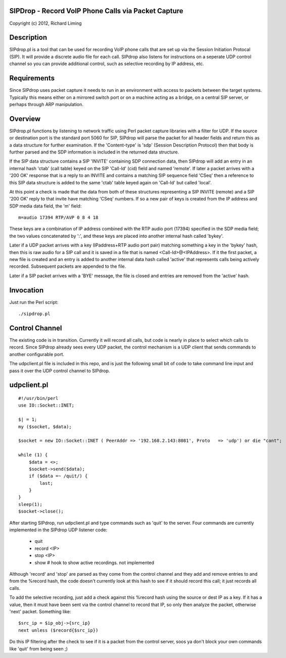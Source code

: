 
SIPDrop - Record VoIP Phone Calls via Packet Capture
----------------------------------------------------

Copyright (c) 2012, Richard Liming


Description
-----------

SIPdrop.pl is a tool that can be used for recording VoIP phone calls that
are set up via the Session Initiation Protocal (SIP).  It will provide
a discrete audio file for each call.  SIPdrop also listens for 
instructions on a seperate UDP control channel so you can provide
additional control, such as selective recording by IP address, etc.

Requirements
------------

Since SIPdrop uses packet capture it needs to run in an environment with
access to packets between the target systems.  Typically this means
either on a mirrored switch port or on a machine acting as a bridge,
on a central SIP server, or perhaps through ARP manipulation.

Overview
--------

SIPdrop.pl functions by listening to network traffic using Perl packet 
capture libraries with a filter for UDP.  If the source or destination port 
is the standard port 5060 for SIP, SIPdrop will parse the packet for all 
header fields and return this as a data structure for further examination.
If the 'Content-type' is 'sdp' (Session Description Protocol) then that body
is further parsed and the SDP information is included in the returned data
structure.

If the SIP data structure contains a SIP 'INVITE' containing SDP connection
data, then SIPdrop will add an entry in an internal hash 'ctab' (call table) 
keyed on the SIP 'Call-Id' (cid) field and named 'remote'.  If later a packet 
arrives with a '200 OK' response that is a reply to an INVITE and contains a 
matching SIP sequence field 'CSeq' then a reference to this SIP data
structure is added to the same 'ctab' table keyed again on 'Call-Id' but
called 'local'.

At this point a check is made that the data from both of these structures
representing a SIP INVITE (remote) and a SIP '200 OK' reply to that invite
have matching 'CSeq' numbers.  If so a new pair of keys is created from
the IP address and SDP media data field, the 'm' field:

::

    m=audio 17394 RTP/AVP 0 8 4 18

These keys are a combination of IP address combined with the RTP audio port 
(17394) specified in the SDP media field; the two values concatenated 
by ':', and these keys are placed into another internal hash called 'bykey'.

Later if a UDP packet arrives with a key (IPaddress+RTP audio port pair) 
matching something a key in the 'bykey' hash, then this is raw audio for
a SIP call and it is saved in a file that is named <Call-Id>@<IPAddress>.
If it the first packet, a new file is created and an entry is added to
another internal data hash called 'active' that represents calls being
actively recorded. Subsequent packets are appended to the file.

Later if a SIP packet arrives with a 'BYE' message, the file is closed and
entries are removed from the 'active' hash.

Invocation
----------

Just run the Perl script::

    ./sipdrop.pl


Control Channel
---------------

The existing code is in transition.  Currently it will record all calls, but
code is nearly in place to select which calls to record.  Since SIPdrop
already sees every UDP packet, the control mechanism is a UDP client that
sends commands to another configurable port.  

The udpclient.pl file is included in this repo, and is just the following
small bit of code to take command line input and pass it over the UDP
control channel to SIPdrop.   

udpclient.pl
------------

::

    #!/usr/bin/perl
    use IO::Socket::INET;

    $| = 1;
    my ($socket, $data);

    $socket = new IO::Socket::INET ( PeerAddr => '192.168.2.143:8081', Proto   => 'udp') or die "cant";

    while (1) {
        $data = <>;
        $socket->send($data);
        if ($data =~ /quit/) {
            last;
        }
    }
    sleep(1);
    $socket->close();


After starting SIPdrop, run udpclient.pl and type commands such as 'quit' to the server.
Four commands are currently implemented in the SIPdrop UDP listener code:
    - quit
    - record <IP>
    - stop <IP>
    - show  # hook to show active recordings.  not implemented

Although 'record' and 'stop' are parsed as they come from the control 
channel and they add and remove entries to and from the %record hash,
the code doesn't currently look at this hash to see if it should record
this call; it just records all calls.

To add the selective recording, just add a check against this %record
hash using the source or dest IP as a key.  If it has a value, then it
must have been sent via the control channel to record that IP, so only
then analyze the packet, otherwise 'next' packet.  Something like::

    $src_ip = $ip_obj->{src_ip}
    next unless ($record{$src_ip}) 

Do this IP filtering after the check to see if it is a packet from the
control server, soos ya don't block your own commands like 'quit'
from being seen ;)



